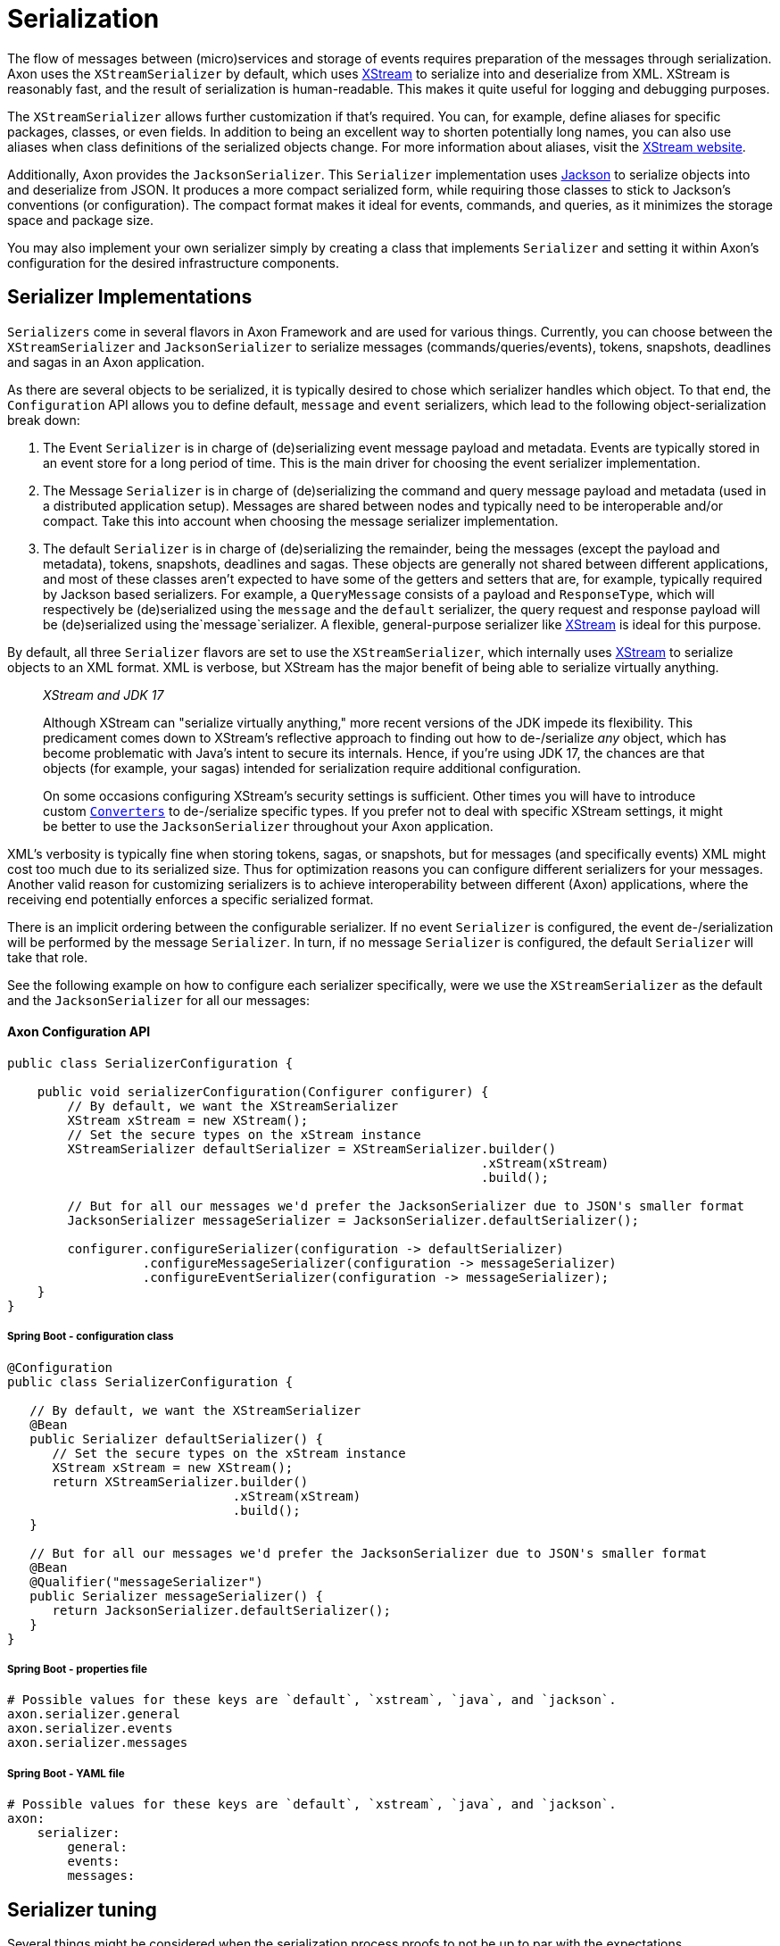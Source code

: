 = Serialization

The flow of messages between (micro)services and storage of events requires preparation of the messages through serialization.
Axon uses the `XStreamSerializer` by default, which uses http://x-stream.github.io/[XStream] to serialize into and deserialize from XML.
XStream is reasonably fast, and the result of serialization is human-readable.
This makes it quite useful for logging and debugging purposes.

The `XStreamSerializer` allows further customization if that's required.
You can, for example, define aliases for specific packages, classes, or even fields.
In addition to being an excellent way to shorten potentially long names, you can also use aliases when class definitions of the serialized objects change.
For more information about aliases, visit the http://x-stream.github.io/[XStream website].

Additionally, Axon provides the `JacksonSerializer`.
This `Serializer` implementation uses https://github.com/FasterXML/jackson[Jackson] to serialize objects into and deserialize from JSON.
It produces a more compact serialized form, while requiring those classes to stick to Jackson's conventions (or configuration).
The compact format makes it ideal for events, commands, and queries, as it minimizes the storage space and package size.

You may also implement your own serializer simply by creating a class that implements `Serializer` and setting it within Axon's configuration for the desired infrastructure components.

== Serializer Implementations

`Serializers` come in several flavors in Axon Framework and are used for various things.
Currently, you can choose between the `XStreamSerializer` and `JacksonSerializer` to serialize messages (commands/queries/events), tokens, snapshots, deadlines and sagas in an Axon application.

As there are several objects to be serialized, it is typically desired to chose which serializer handles which object.
To that end, the `Configuration` API allows you to define default, `message` and `event` serializers, which lead to the following object-serialization break down:

. The Event `Serializer` is in charge of (de)serializing event message payload and metadata.
Events are typically stored in an event store for a long period of time.
This is the main driver for choosing the event serializer implementation.

. The Message `Serializer` is in charge of (de)serializing the command and query message payload and metadata (used in a distributed application setup).
Messages are shared between nodes and typically need to be interoperable and/or compact.
Take this into account when choosing the message serializer implementation.

. The default `Serializer` is in charge of (de)serializing the remainder, being the messages (except the payload and metadata), tokens, snapshots, deadlines and sagas.
These objects are generally not shared between different applications, and most of these classes aren't expected to have some of the getters and setters that are, for example, typically required by Jackson based serializers.
For example, a `QueryMessage` consists of a payload and `ResponseType`, which will respectively be (de)serialized using the `message` and the `default` serializer, the query request and response payload will be (de)serialized using the`message`serializer.
A flexible, general-purpose serializer like http://x-stream.github.io/[XStream] is ideal for this purpose.

By default, all three `Serializer` flavors are set to use the `XStreamSerializer`, which internally uses http://x-stream.github.io/[XStream] to serialize objects to an XML format.
XML is verbose, but XStream has the major benefit of being able to serialize virtually anything.

____

_XStream and JDK 17_

Although XStream can "serialize virtually anything," more recent versions of the JDK impede its flexibility.
This predicament comes down to XStream's reflective approach to finding out how to de-/serialize _any_ object, which has become problematic with Java's intent to secure its internals.
Hence, if you're using JDK 17, the chances are that objects (for example, your sagas) intended for serialization require additional configuration.

On some occasions configuring XStream's security settings is sufficient.
Other times you will have to introduce custom https://x-stream.github.io/converters.html[`Converters`] to de-/serialize specific types.
If you prefer not to deal with specific XStream settings, it might be better to use the `JacksonSerializer` throughout your Axon application.

____

XML's verbosity is typically fine when storing tokens, sagas, or snapshots, but for messages (and specifically events) XML might cost too much due to its serialized size.
Thus for optimization reasons you can configure different serializers for your messages.
Another valid reason for customizing serializers is to achieve interoperability between different (Axon) applications, where the receiving end potentially enforces a specific serialized format.

There is an implicit ordering between the configurable serializer.
If no event `Serializer` is configured, the event de-/serialization will be performed by the message `Serializer`.
In turn, if no message `Serializer` is configured, the default `Serializer` will take that role.

See the following example on how to configure each serializer specifically, were we use the `XStreamSerializer` as the default and the `JacksonSerializer` for all our messages:

==== Axon Configuration API

[source,java]
----
public class SerializerConfiguration {

    public void serializerConfiguration(Configurer configurer) {
        // By default, we want the XStreamSerializer
        XStream xStream = new XStream();
        // Set the secure types on the xStream instance
        XStreamSerializer defaultSerializer = XStreamSerializer.builder()
                                                               .xStream(xStream)
                                                               .build();
        
        // But for all our messages we'd prefer the JacksonSerializer due to JSON's smaller format
        JacksonSerializer messageSerializer = JacksonSerializer.defaultSerializer();

        configurer.configureSerializer(configuration -> defaultSerializer)
                  .configureMessageSerializer(configuration -> messageSerializer)
                  .configureEventSerializer(configuration -> messageSerializer);
    }
}
----

===== Spring Boot - configuration class

[source,java]
----
@Configuration
public class SerializerConfiguration {

   // By default, we want the XStreamSerializer
   @Bean
   public Serializer defaultSerializer() {
      // Set the secure types on the xStream instance
      XStream xStream = new XStream();
      return XStreamSerializer.builder()
                              .xStream(xStream)
                              .build();
   }

   // But for all our messages we'd prefer the JacksonSerializer due to JSON's smaller format
   @Bean
   @Qualifier("messageSerializer")
   public Serializer messageSerializer() {
      return JacksonSerializer.defaultSerializer();
   }
}
----

===== Spring Boot - properties file

[source,text]
----
# Possible values for these keys are `default`, `xstream`, `java`, and `jackson`.
axon.serializer.general
axon.serializer.events
axon.serializer.messages
----

===== Spring Boot - YAML file

[source,yaml]
----
# Possible values for these keys are `default`, `xstream`, `java`, and `jackson`.
axon:
    serializer:
        general: 
        events: 
        messages:
----

== Serializer tuning

Several things might be considered when the serialization process proofs to not be up to par with the expectations.

=== XStreamSerializer

XStream is extremely configurable and extensible.
If you just use a plain `XStreamSerializer`, there are some quick wins ready to pick up.
XStream allows you to configure aliases for package names and event class names.
Aliases are typically much shorter (especially if you have long package names), making the serialized form of an event smaller.
And since we're talking XML, each character removed from XML is twice the profit (one for the start tag, and one for the end tag).

A more advanced topic in XStream is creating custom converters.
The default reflection based converters are simple, but do not generate the most compact XML.
Always look carefully at the generated XML and see if all the information there is really needed to reconstruct the original instance.

Avoid the use of upcasters when possible.
XStream allows aliases to be used for fields, when they have changed name.
Imagine revision 0 of an event, that used a field called `"clientId"`.
The business prefers the term `"customer"`, so revision 1 was created with a field called `"customerId"`.
This can be configured completely in XStream, using field aliases.
You need to configure two aliases, in the following order: alias `"customerId"` to `"clientId"` and then alias `"customerId"` to `"customerId"`.
This will tell XStream that if it encounters a field called `"customerId"`, it will call the corresponding XML element `"customerId"` (the second alias overrides the first).
If XStream encounters an XML element called `"clientId"`, it is a known alias and will be resolved to field name `"customerId"`.
Check out the XStream documentation for more information.

For ultimate performance, you're probably better off without reflection based mechanisms altogether.
In that case, it is probably wisest to create a custom serialization mechanism.
The `DataInputStream` and `DataOutputStream` allow you to easily write the contents of the events to an output stream.
The `ByteArrayOutputStream` and `ByteArrayInputStream` allow writing to and reading from byte arrays.

=== Preventing duplicate serialization

Especially in distributed systems, event messages need to be serialized on multiple occasions.
Axon's components are aware of this and have support for `SerializationAware` messages.
If a `SerializationAware` message is detected, its methods are used to serialize an object, instead of simply passing the payload to a serializer.
This allows for performance optimizations.

When you serialize messages yourself, and want to benefit from the `SerializationAware` optimization, use the `MessageSerializer` class to serialize the payload and metadata of messages.
All optimization logic is implemented in that class.
See the JavaDoc of the `MessageSerializer` for more details.

=== Different serializer for events

When using event sourcing, serialized events can stick around for a long time.
Therefore, consider the format to which they are serialized, carefully.
Consider configuring a separate serializer for events, carefully optimized for the way they are stored.
The JSON format generated by Jackson is generally more suitable for the long term than XStream's XML format.

=== Lenient Deserialization

"Being lenient" from the `Serializer's` perspective means the `Serializer` can ignore unknown properties.
If it thus was handling a format to deserialize, it would not fail when it is incapable of finding a field / setter / constructor parameter for a given field in the serialized format.

Enabling lenient serialization can be especially helpful to accommodate different message versions.
This situation would occur naturally when using an event store, as the format of the events would change overtime.
This might also happen between commands and queries if several distinct versions of an application are run concurrently.
A scenario when you would hit this is when going for a rolling upgrade pattern to deploying a new service.

To accommodate more closely with the desire to ignore unknown fields, both the `XStreamSerializer` and `JacksonSerializer` can be enabled as such.
How to achieve this is shown in the following snippet:

===== `XStreamSerializer`

[source,java]
----
public class SerializerConfiguration {

    public Serializer buildSerializer() {
        return XStreamSerializer.builder()
                                .lenientDeserialization()                        
                                .build();
    }
}
----

===== `JacksonSerializer`

[source,java]
----
public class SerializerConfiguration {

    public Serializer buildSerializer() {
        return JacksonSerializer.builder()
                                .lenientDeserialization()                        
                                .build();
    }
}
----

=== Generic types

Sometimes the objects serialized by Axon will contain lists or collections of data.
In other words, objects containing generics.
For XStream, this poses no problem, as it will automatically add the type information to the serialized format.
Jackson does not do this out of the box, however.

The recommended approach by Jackson is to use the `@JsonTypeInfo` to define type information.
Doing so will attach the object type to your, for example, serialized list/collection.
This approach ensures that the other end can reconstruct the concrete type for you.

Additionally, you can configure the `ObjectMapper` to add default typing information directly.
However, note that this may not be a secure approach, as is described on Jackson's https://github.com/FasterXML/jackson-docs/wiki/JacksonPolymorphicDeserialization[Polymorphic Deserialization] page.

If you prefer to enable default typing regardless, the `JacksonSerializer's` builder provides a method to allow this for you.
With `JacksonSerializer.Builder#defaultTyping`, you will automatically enable the addition of types to the serialized format for lists and collections.
Consider the following sample on how to enable default typing for the `JacksonSerializer`:

[source,java]
----
public class SerializerConfiguration { 
    // ...
    public Serializer buildSerializer() {
          return JacksonSerializer.builder()
                                  .defaultTyping()
                                  .build();
    }
}
----

=== `ContentTypeConverters`

An xref:events:event-versioning.adoc#event-upcasting[upcaster] works on a given content type (for example, dom4j Document).
To provide extra flexibility between upcasters, content types between chained upcasters may vary.
Axon will try to convert between the content types automatically by using a `ContentTypeConverter`.
It will search for the shortest path from type `x` to type `y`, perform the conversion and pass the converted value into the requested upcaster.
For performance reasons, conversion will only be performed if the `canUpcast` method on the receiving upcaster yields true.

The `ContentTypeConverter` may depend on the type of serializer used.
Attempting to convert a `byte[]` to a dom4j `Document` will not make any sense unless a `Serializer` was used that writes an event as XML.
Axon Framework will only use the generic content type converters (such as the one converting a `String` to `byte[]` or a `byte[]` to `InputStream`) and the converters configured on the Serializer that will be used to deserialize the message.
That means if you use a JSON based serializer, you would be able to convert to and from JSON-specific formats.

____

*ContentTypeConverters and Upcasting*

To achieve the best performance, ensure that all upcasters in the same chain (where one's output is another chain's input) work on the same content type.

____

If Axon does not provide the content type conversion that you need, you can always write one yourself by implementing the `ContentTypeConverter` interface.

The `XStreamSerializer` supports dom4j as well as XOM as XML document representations.
The `JacksonSerializer` supports Jackson's `JsonNode` and `ObjectNode`.